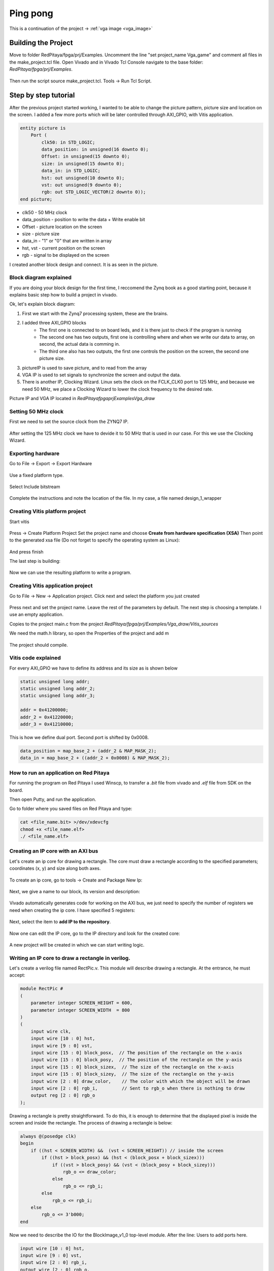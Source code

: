 .. _vga_game:

#############
Ping pong
#############

This is a continuation of the project → :ref:`vga image <vga_image>`


====================
Building the Project
====================

Move to folder RedPitaya/fpga/prj/Examples. 
Uncomment the line "set project_name Vga_game" and comment all files in the make_project.tcl file. 
Open Vivado and in Vivado Tcl Console navigate to the base folder: *RedPitaya/fpga/prj/Examples*. 

.. figure:: img/VgaImage2.png
    :alt: Logo
    :align: center

Then run the script source make_project.tcl. Tools → Run Tcl Script.


=====================
Step by step tutorial
=====================

After the previous project started working, I wanted to be able to change the picture pattern, picture size and location on the screen. 
I added a few more ports which will be later controlled through AXI_GPIO, with Vitis application.

.. code-block:: vhdl

    entity picture is
        Port (
            clk50: in STD_LOGIC;
            data_position: in unsigned(16 downto 0);
            Offset: in unsigned(15 downto 0);
            size: in unsigned(15 downto 0);
            data_in: in STD_LOGIC;
            hst: out unsigned(10 downto 0);
            vst: out unsigned(9 downto 0);
            rgb: out STD_LOGIC_VECTOR(2 downto 0));
    end picture;


* clk50 - 50 MHz clock
* data_position - position to write the data + Write enable bit
* Offset - picture location on the screen
* size - picture size
* data_in - "1" or "0" that are written in array
* hst, vst - current position on the screen
* rgb - signal to be displayed on the screen


I created another block design and connect. It is as seen in the picture.

.. figure:: img/VgaDraw1.png
    :alt: Logo
    :align: center


Block diagram explained
***********************


If you are doing your block design for the first time, 
I reccomend the Zynq book as a good starting point, because it explains basic step how to build a project in vivado.

Ok, let's explain block diagram:

#. First we start with the Zynq7 processing system, these are the brains.
#. I added three AXI_GPIO blocks
    * The first one is connected to on board leds, and it is there just to check if the program is running
    * The second one has two outputs, first one is controlling where and when we write our data to array, on second, the actual data is comming in.
    * The third one also has two outputs, the first one controls the position on the screen, the second one picture size.
#. pictureIP is used to save picture, and to read from the array
#. VGA IP is used to set signals to synchronize the screen and output the data.
#. There is another IP, Clocking Wizard. Linux sets the clock on the FCLK_CLK0 port to 125 MHz, and because we need 50 MHz, we place a Clocking Wizard to lower the clock frequency to the desired rate.


Picture IP and VGA IP located in *RedPitaya\fpga\prj\Examples\Vga_draw*

Setting 50 MHz clock
***********************

First we need to set the source clock from the ZYNQ7 IP.

.. figure:: img/VgaDraw2.png
    :alt: Logo
    :align: center

After setting the 125 MHz clock we have to devide it to 50 MHz that is used in our case. For this we use the Clocking Wizard.

.. figure:: img/VgaDraw3.png
    :alt: Logo
    :align: center

.. figure:: img/VgaDraw4.png
    :alt: Logo
    :align: center


Exporting hardware
***********************

Go to File → Export → Export Hardware

.. figure:: img/VgaDraw5.png
    :alt: Logo
    :align: center

Use a fixed platform type.

.. figure:: img/VgaDraw6.png
    :alt: Logo
    :align: center

Select Include bitstream

.. figure:: img/VgaDraw7.png
    :alt: Logo
    :align: center

Complete the instructions and note the location of the file. In my case, a file named design_1_wrapper

Creating Vitis platform project
*******************************

Start vitis

.. figure:: img/VgaDraw8.png
    :alt: Logo
    :align: center

Press → Create Platform Project
Set the project name and choose **Create from hardware specification (XSA)**
Then point to the generated xsa file (Do not forget to specify the operating system as Linux):

.. figure:: img/VgaDraw9.png
    :alt: Logo
    :align: center

And press finish


The last step is building:

.. figure:: img/VgaDraw10.png
    :alt: Logo
    :align: center

Now we can use the resulting platform to write a program.


Creating Vitis application project
**********************************

Go to File → New → Application project. Click next and select the platform you just created

.. figure:: img/VgaDraw11.png
    :alt: Logo
    :align: center

Press next and set the project name. Leave the rest of the parameters by default.
The next step is choosing a template. I use an empty application.


Copies to the project main.c from the project *RedPitaya/fpga/prj/Examples/Vga_draw/Vitis_sources*

We need the math.h library, so open the Properties of the project and add m

.. figure:: img/VgaDraw12.png
    :alt: Logo
    :align: center

The project should compile.



Vitis code explained
********************

For every AXI_GPIO we have to define its address and its size as is shown below

.. code-block:: c

    static unsigned long addr;
    static unsigned long addr_2;
    static unsigned long addr_3;

    addr = 0x41200000;  
    addr_2 = 0x41220000;	
    addr_3 = 0x41210000;

This is how we define dual port. Second port is shifted by 0x0008.

.. code-block:: c

    data_position = map_base_2 + (addr_2 & MAP_MASK_2);
    data_in = map_base_2 + ((addr_2 + 0x0008) & MAP_MASK_2);



How to run an application on Red Pitaya
****************************************

For running the program on Red Pitaya I used Winscp, to transfer a *.bit* file from vivado and *.elf* file from SDK on the board.

Then open Putty, and run the application.

Go to folder where you saved files on Red Pitaya and type:

.. code-block:: bash
    
    cat <file_name.bit> >/dev/xdevcfg
    chmod +x <file_name.elf>
    ./ <file_name.elf>


Creating an IP core with an AXI bus
***********************************

Let's create an ip core for drawing a rectangle. 
The core must draw a rectangle according to the specified parameters; coordinates (x, y) and size along both axes.

.. figure:: img/PingPong1.png
    :alt: Logo
    :align: center

To create an ip core, go to tools → Create and Package New Ip:

.. figure:: img/PingPong2.png
    :alt: Logo
    :align: center

Next, we give a name to our block, its version and description:

.. figure:: img/PingPong3.png
    :alt: Logo
    :align: center

Vivado automatically generates code for working on the AXI bus, 
we just need to specify the number of registers we need when creating the ip core. I have specified 5 registers:

.. figure:: img/PingPong4.png
    :alt: Logo
    :align: center

Next, select the item to **add IP to the repository**.

.. figure:: img/PingPong5.png
    :alt: Logo
    :align: center

Now one can edit the IP core, go to the IP directory and look for the created core:

.. figure:: img/PingPong6.png
    :alt: Logo
    :align: center


.. figure:: img/PingPong7.png
    :alt: Logo
    :align: center

A new project will be created in which we can start writing logic.


Writing an IP core to draw a rectangle in verilog.
**************************************************


Let's create a verilog file named RectPic.v. This module will describe drawing a rectangle. At the entrance, he must accept:

.. code-block:: verilog

    module RectPic #
    (
        parameter integer SCREEN_HEIGHT	= 600,
        parameter integer SCREEN_WIDTH	= 800
    )
    (
        input wire clk,
        input wire [10 : 0] hst,
        input wire [9 : 0] vst,
        input wire [15 : 0] block_posx,  // The position of the rectangle on the x-axis
        input wire [15 : 0] block_posy,  // The position of the rectangle on the y-axis
        input wire [15 : 0] block_sizex,  // The size of the rectangle on the x-axis
        input wire [15 : 0] block_sizey,  // The size of the rectangle on the y-axis
        input wire [2 : 0] draw_color,    // The color with which the object will be drawn
        input wire [2 : 0] rgb_i,         // Sent to rgb_o when there is nothing to draw
        output reg [2 : 0] rgb_o          
    );

Drawing a rectangle is pretty straightforward. 
To do this, it is enough to determine that the displayed pixel is inside the screen and inside the rectangle. 
The process of drawing a rectangle is below:


.. code-block:: verilog

    always @(posedge clk)
    begin
        if ((hst < SCREEN_WIDTH) &&  (vst < SCREEN_HEIGHT)) // inside the screen
            if ((hst > block_posx) && (hst < (block_posx + block_sizex)))
                if ((vst > block_posy) && (vst < (block_posy + block_sizey)))
                    rgb_o <= draw_color;
                else
                    rgb_o <= rgb_i;
            else
                rgb_o <= rgb_i;
        else  
            rgb_o <= 3'b000;
    end

Now we need to describe the IO for the BlockImage_v1_0 top-level module. After the line: Users to add ports here.

.. code-block:: verilog

    input wire [10 : 0] hst,
    input wire [9 : 0] vst,
    input wire [2 : 0] rgb_i,
    output wire [2 : 0] rgb_o,

Also, these ports need to be added to BlockImage_v1_0_S00_AXI After the line: Users to add ports here.

.. code-block:: verilog

    input wire [10 : 0] hst,
    input wire [9 : 0] vst,
    input wire [2 : 0] rgb_i,
    output wire [2 : 0] rgb_o,

Add the parameters that will be required in the future to BlockImage_v1_0 and BlockImage_v1_0_S00_AXI:

.. code-block:: verilog

    // Users to add parameters here
    parameter integer SCREEN_HEIGHT = 600,
    parameter integer SCREEN_WIDTH	= 800,

    parameter integer RESET_POSX = 10,
    parameter integer RESET_POSY = 10,
    parameter integer RESET_SIZEX = 10,
    parameter integer RESET_SIZEY = 10,
    parameter integer RESET_COLOR = 1,

Now let's combine for the BlockImage_v1_0 and BlockImage_v1_0_S00_AXI module:

.. code-block:: verilog

    // Instantiation of Axi Bus Interface S00_AXI
    BlockImage_v1_0_S00_AXI # ( 
        .SCREEN_HEIGHT(SCREEN_HEIGHT),
        .SCREEN_WIDTH(SCREEN_WIDTH),
        .RESET_POSX(RESET_POSX),
        .RESET_POSY(RESET_POSY),
        .RESET_SIZEX(RESET_SIZEX),
        .RESET_SIZEY(RESET_SIZEY),
        .RESET_COLOR(RESET_COLOR),
        
        .C_S_AXI_DATA_WIDTH(C_S00_AXI_DATA_WIDTH),
        .C_S_AXI_ADDR_WIDTH(C_S00_AXI_ADDR_WIDTH)
    ) BlockImage_v1_0_S00_AXI_inst (
    .hst(hst),
    .vst(vst),
    .rgb_i(rgb_i),
    .rgb_o(rgb_o),
    .S_AXI_ACLK(s00_axi_aclk),
    .S_AXI_ARESETN(s00_axi_aresetn),
    .S_AXI_AWADDR(s00_axi_awaddr),
    ...etc...

Let's go to the BlockImage_v1_0_S00_AXI file and rename the registers for their purpose:

.. code-block:: verilog

    //-- Number of Slave Registers 5
    reg [C_S_AXI_DATA_WIDTH-1:0]	posx;
    reg [C_S_AXI_DATA_WIDTH-1:0]	posy;
    reg [C_S_AXI_DATA_WIDTH-1:0]	sizex;
    reg [C_S_AXI_DATA_WIDTH-1:0]	sizey;
    reg [C_S_AXI_DATA_WIDTH-1:0]	draw_color;

Set default values for registers:

.. code-block:: verilog

    always @( posedge S_AXI_ACLK )
    begin
    if ( S_AXI_ARESETN == 1'b0 )
        begin
        posx <= RESET_POSX;
        posy <= RESET_POSY;
        sizex <= RESET_SIZEX;
        sizey <= RESET_SIZEY;
        draw_color <= RESET_COLOR;

The last thing left to do is connect RectPic:

.. code-block:: verilog

    // Add user logic here
    RectPic # 
    (
    	SCREEN_HEIGHT,
    	SCREEN_WIDTH	
    ) pic_inst (
        .clk(S_AXI_ACLK),
        .hst(hst),
        .vst(vst),
        .block_posx(posx),
        .block_posy(posy),
        .block_sizex(sizex),
        .block_sizey(sizey),
        .draw_color(draw_color),
        .rgb_i(rgb_i),
        .rgb_o(rgb_o)
    );

Optionally, you can write tests for RectPic and the top-level module in the same project before packaging. 
After all these procedures, you can pack the project into the ip kernel. Click Edit packaged IP and complete all steps:

.. figure:: img/PingPong8.png
    :alt: Logo
    :align: center

Press Re-Package IP.

Writing an IP core to draw a circle in verilog.
***********************************************

Let's create an AXI IP core named CircleImage, we need 3 registers, but I left 4. 

Drawing a circle is not an easy task for fpga. 
One of the simpler solutions is to use a block of memory and load a circle image into it (Vga_draw lesson), 
but we will go the simpler way and create an array immediately with a circle drawing. Let's create a CircPic.v file:

.. code-block:: verilog

    Ports:

    module CircPic #
        (
            parameter integer SCREEN_HEIGHT	= 600,
            parameter integer SCREEN_WIDTH	= 800
        )
        (
        input wire clk,
        input wire [10 : 0] hst,
        input wire [9 : 0] vst,
        input wire [15 : 0] block_posx,  // The position of the rectangle on the x-axis
        input wire [15 : 0] block_posy,  // The position of the rectangle on the y-axis
        input wire [2 : 0] draw_color,
        input wire [2 : 0] rgb_i,
        output reg [2 : 0] rgb_o
        );

Drawing process is similar to RectPic:


.. code-block:: verilog

    reg [31 : 0] mem [31 : 0];
        
    initial begin
        mem[0]  = 32'b00000000000011111111000000000000;
        mem[1]  = 32'b00000000011111111111111000000000;
        mem[2]  = 32'b00000001111111111111111110000000;
        mem[3]  = 32'b00000011111111111111111111000000;
        mem[4]  = 32'b00000111111111111111111111100000;
        mem[5]  = 32'b00001111111111111111111111110000;
        mem[6]  = 32'b00011111111111111111111111111000;
        mem[7]  = 32'b00111111111111111111111111111100;
        mem[8]  = 32'b00111111111111111111111111111100;
        mem[9]  = 32'b01111111111111111111111111111110;
        mem[10] = 32'b01111111111111111111111111111110;
        mem[11] = 32'b01111111111111111111111111111110;
        mem[12] = 32'b11111111111111111111111111111111;
        mem[13] = 32'b11111111111111111111111111111111;
        mem[14] = 32'b11111111111111111111111111111111;
        mem[15] = 32'b11111111111111111111111111111111;
        mem[16] = 32'b11111111111111111111111111111111;
        mem[17] = 32'b11111111111111111111111111111111;
        mem[18] = 32'b11111111111111111111111111111111;
        mem[19] = 32'b11111111111111111111111111111111;
        mem[20] = 32'b01111111111111111111111111111110;
        mem[21] = 32'b01111111111111111111111111111110;
        mem[22] = 32'b01111111111111111111111111111110;
        mem[23] = 32'b00111111111111111111111111111100;
        mem[24] = 32'b00111111111111111111111111111100;
        mem[25] = 32'b00011111111111111111111111111000;
        mem[26] = 32'b00001111111111111111111111110000;
        mem[27] = 32'b00000111111111111111111111100000;
        mem[28] = 32'b00000011111111111111111111000000;
        mem[29] = 32'b00000001111111111111111110000000;
        mem[30] = 32'b00000000011111111111111000000000;
        mem[31] = 32'b00000000000011111111000000000000;
    end
        
    always @(posedge clk)
    begin
        if ((hst < SCREEN_WIDTH) &&  (vst < SCREEN_HEIGHT)) // inside the screen
            if ((hst >= block_posx) && (hst < (block_posx + 32)))
                if ((vst >= block_posy) && (vst < (block_posy + 32)))
        if (mem[vst - block_posy][hst - block_posx])
            rgb_o <= draw_color;
        else
            rgb_o <= rgb_i;
                else
                    rgb_o <= rgb_i;
            else
                rgb_o <= rgb_i;
        else  
            rgb_o <= 3'b000;
    end

As in the previous paragraph, add the necessary ports and rename the registers for their purpose. 
Do not forget to pack the project into an IP core.

Writing an IP core to work with the keyboard.
*********************************************

After creating an empty IP core, you will need to add an input for the buttons:

.. code-block:: verilog

    input wire [3 : 0] keys,

And write the values at the keys input to register 0 at each clock signal:

.. code-block:: verilog

    always @( posedge S_AXI_ACLK )
	begin
	  if ( S_AXI_ARESETN == 1'b0 )
	    begin
	      slv_reg0 <= 4'b1111;
	      slv_reg1 <= 0;
	      slv_reg2 <= 0;
	      slv_reg3 <= 0;
	    end 
	  else begin
                slv_reg0 = keys;
	    if (slv_reg_wren)

In my case, with the buttons connected and not pressed, the keys port has the value 4'b1111. 
When you press one of the buttons, its corresponding bit will be equal to 0.

Scheme of one of the buttons:

.. figure:: img/PingPong9.png
    :alt: Logo
    :align: center



Connecting IP cores to the processor.
*************************************

We add the resulting IPs to the main project and connect them to the AXI bus. 
In total you need 4 BlockImage (2 paddles and 2 counters), 1 CircleImage (1 ball) and a keyboard. 
We connect rgb_o to rgb_i of each of the cores. The order is not very important, as it only affects which object is drawn on top of the other. 
The resulting diagram:

.. figure:: img/PingPong10.png
    :alt: Logo
    :align: center

Setting up addressing:

.. figure:: img/PingPong11.png
    :alt: Logo
    :align: center

Writing game code in C++
************************

The complete game code is located in RedPitaya /fpga/prj/Examples/Vga_game/Vitis_sources

All classes Rectangle, Keyboard, Ball - describe work with the corresponding IP cores, constructors take a file descriptor as input, and an address in memory for the corresponding IP cores.


Keyboard class
^^^^^^^^^^^^^^

Since there are no debounce mechanisms at the inputs for the buttons, it will have to be processed programmatically. The algorithm is quite simple, it is enough for us to poll the keyboard at a certain frequency, less than the duration of the bounce. In our case, the polling rate of the keyboard is 60Hz.

Processing of clicks is done in the Process method of the Keyboard class. The purpose of this method is to return the button number and its state. The above algorithm is good, but the current implementation is not capable of handling simultaneous key presses within a single loop. I suggest doing it yourself, but this is enough for the game.

The order of the keys is set by the position of the button in the class enum Keys, so the buttons can be soldered incorrectly.

Rectangle class
^^^^^^^^^^^^^^^

Quite a simple class, the functionality of which boils down to writing coordinates and sizes in the corresponding registers.

Ball class
^^^^^^^^^^

A distinctive feature of this class is racket collision detection. Collision handling is performed in the Process method of this class, objects that need to be detected as an argument are passed. Also this method implicitly detects collisions with screen borders.

Players score
^^^^^^^^^^^^^

To simplify the code, the score is displayed through the Rectangle class, its width corresponds to the player's score.

Building
********

Copy the c ++ code to RedPitaya, and compile:

.. code-block:: shell

    g++  -std=c++11 -o vga_game.o vga_game.cpp

First run
*********

Downloading bitstream and compiling the code is described in the previous lessons.
When loading a bitstream, all blocks with the default size and position will be output:

.. figure:: img/PingPong12.png
    :alt: Logo
    :align: center

After starting the program, all the figures will be displayed in their places:

.. figure:: img/PingPong13.png
    :alt: Logo
    :align: center